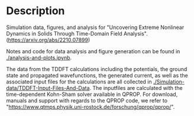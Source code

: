 * Description

Simulation data, figures, and analysis for "Uncovering Extreme Nonlinear Dynamics in Solids Through Time-Domain Field Analysis". (https://arxiv.org/abs/2210.07899)

Notes and code for data analysis and figure generation can be found in [[./analysis-and-plots.ipynb]].  

The data from the TDDFT calculations including the potentials, the ground state and propagated wavefunctions, the generated current, as well as the associated input files for the calculations are all collected in [[./Simulation-data/TDDFT-Input-Files-And-Data]]. The inputfiles are calculated with the time-dependent Kohn-Sham solver available in QPROP. For download, manuals and support with regards to the QPROP code, we refer to "https://www.qtmps.physik.uni-rostock.de/forschung/qprop/qprop/". 
